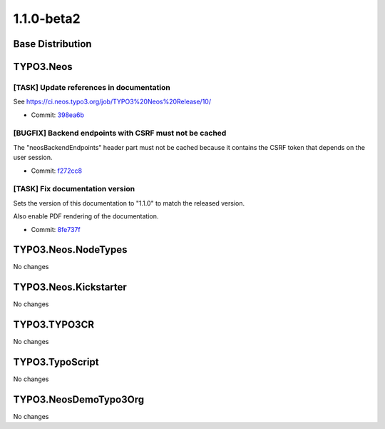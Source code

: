 ====================
1.1.0-beta2
====================

~~~~~~~~~~~~~~~~~~~~~~~~~~~~~~~~~~~~~~~~
Base Distribution
~~~~~~~~~~~~~~~~~~~~~~~~~~~~~~~~~~~~~~~~

~~~~~~~~~~~~~~~~~~~~~~~~~~~~~~~~~~~~~~~~
TYPO3.Neos
~~~~~~~~~~~~~~~~~~~~~~~~~~~~~~~~~~~~~~~~

[TASK] Update references in documentation
-----------------------------------------------------------------------------------------

See https://ci.neos.typo3.org/job/TYPO3%20Neos%20Release/10/

* Commit: `398ea6b <https://git.typo3.org/Packages/TYPO3.Neos.git/commit/398ea6b478aa7b78145dc409790ae2dfb2164ab4>`_

[BUGFIX] Backend endpoints with CSRF must not be cached
-----------------------------------------------------------------------------------------

The "neosBackendEndpoints" header part must not be cached because it
contains the CSRF token that depends on the user session.

* Commit: `f272cc8 <https://git.typo3.org/Packages/TYPO3.Neos.git/commit/f272cc8999e5ce0d41fa4c43126f7dac5d659dfe>`_

[TASK] Fix documentation version
-----------------------------------------------------------------------------------------

Sets the version of this documentation to "1.1.0" to match the released
version.

Also enable PDF rendering of the documentation.

* Commit: `8fe737f <https://git.typo3.org/Packages/TYPO3.Neos.git/commit/8fe737fe366c608244b2eb29fdd43125cdc11a97>`_

~~~~~~~~~~~~~~~~~~~~~~~~~~~~~~~~~~~~~~~~
TYPO3.Neos.NodeTypes
~~~~~~~~~~~~~~~~~~~~~~~~~~~~~~~~~~~~~~~~

No changes

~~~~~~~~~~~~~~~~~~~~~~~~~~~~~~~~~~~~~~~~
TYPO3.Neos.Kickstarter
~~~~~~~~~~~~~~~~~~~~~~~~~~~~~~~~~~~~~~~~

No changes

~~~~~~~~~~~~~~~~~~~~~~~~~~~~~~~~~~~~~~~~
TYPO3.TYPO3CR
~~~~~~~~~~~~~~~~~~~~~~~~~~~~~~~~~~~~~~~~

No changes

~~~~~~~~~~~~~~~~~~~~~~~~~~~~~~~~~~~~~~~~
TYPO3.TypoScript
~~~~~~~~~~~~~~~~~~~~~~~~~~~~~~~~~~~~~~~~

No changes

~~~~~~~~~~~~~~~~~~~~~~~~~~~~~~~~~~~~~~~~
TYPO3.NeosDemoTypo3Org
~~~~~~~~~~~~~~~~~~~~~~~~~~~~~~~~~~~~~~~~

No changes

